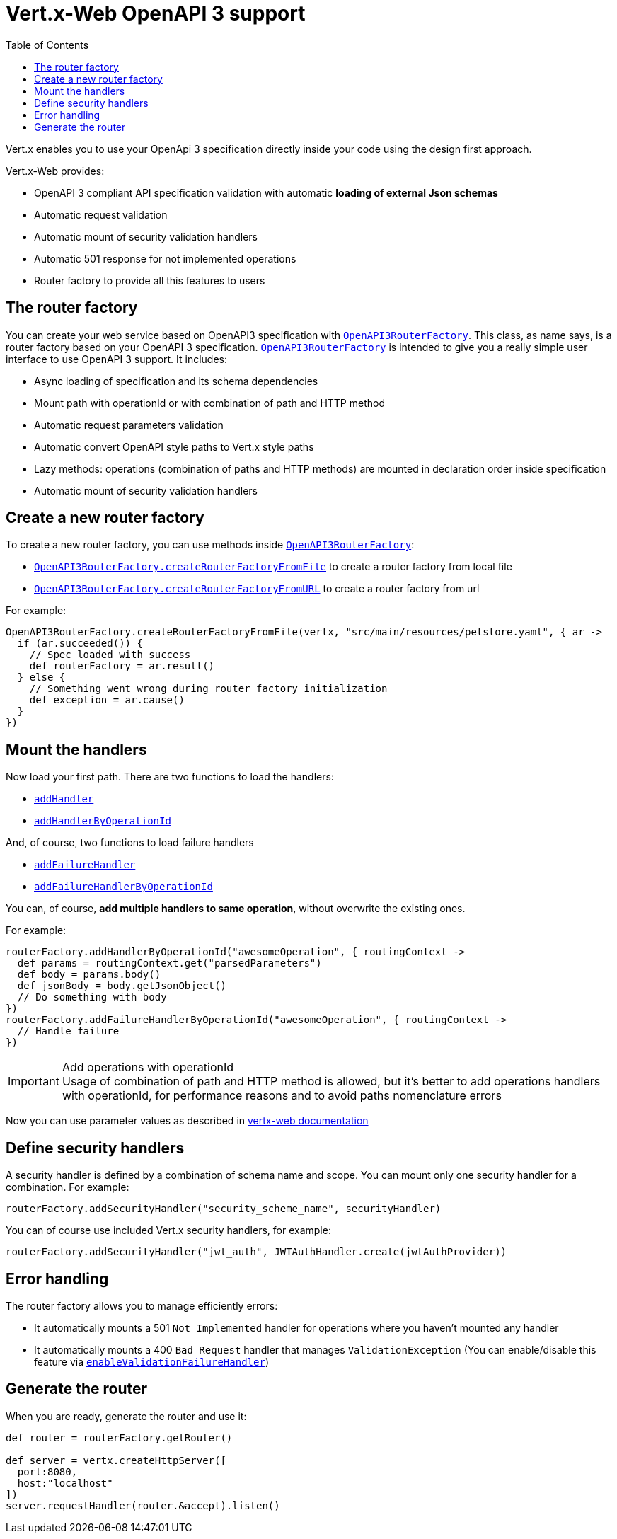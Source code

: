 = Vert.x-Web OpenAPI 3 support
:toc: left

Vert.x enables you to use your OpenApi 3 specification directly inside your code using the design first approach.

Vert.x-Web provides:

* OpenAPI 3 compliant API specification validation with automatic **loading of external Json schemas**
* Automatic request validation
* Automatic mount of security validation handlers
* Automatic 501 response for not implemented operations
* Router factory to provide all this features to users

== The router factory
You can create your web service based on OpenAPI3 specification with `link:../../apidocs/io/vertx/ext/web/designdriven/openapi3/OpenAPI3RouterFactory.html[OpenAPI3RouterFactory]`.
This class, as name says, is a router factory based on your OpenAPI 3 specification.
`link:../../apidocs/io/vertx/ext/web/designdriven/openapi3/OpenAPI3RouterFactory.html[OpenAPI3RouterFactory]` is intended to give you a really simple user interface to use OpenAPI 3 support. It includes:

* Async loading of specification and its schema dependencies
* Mount path with operationId or with combination of path and HTTP method
* Automatic request parameters validation
* Automatic convert OpenAPI style paths to Vert.x style paths
* Lazy methods: operations (combination of paths and HTTP methods) are mounted in declaration order inside specification
* Automatic mount of security validation handlers

== Create a new router factory
To create a new router factory, you can use methods inside `link:../../apidocs/io/vertx/ext/web/designdriven/openapi3/OpenAPI3RouterFactory.html[OpenAPI3RouterFactory]`:

* `link:../../apidocs/io/vertx/ext/web/designdriven/openapi3/OpenAPI3RouterFactory.html#createRouterFactoryFromFile-io.vertx.core.Vertx-java.lang.String-io.vertx.core.Handler-[OpenAPI3RouterFactory.createRouterFactoryFromFile]` to create a router factory from local file
* `link:../../apidocs/io/vertx/ext/web/designdriven/openapi3/OpenAPI3RouterFactory.html#createRouterFactoryFromURL-io.vertx.core.Vertx-java.lang.String-io.vertx.core.Handler-[OpenAPI3RouterFactory.createRouterFactoryFromURL]` to create a router factory from url

For example:
[source,groovy]
----
OpenAPI3RouterFactory.createRouterFactoryFromFile(vertx, "src/main/resources/petstore.yaml", { ar ->
  if (ar.succeeded()) {
    // Spec loaded with success
    def routerFactory = ar.result()
  } else {
    // Something went wrong during router factory initialization
    def exception = ar.cause()
  }
})

----

== Mount the handlers
Now load your first path. There are two functions to load the handlers:

* `link:../../apidocs/io/vertx/ext/web/designdriven/DesignDrivenRouterFactory.html#addHandler-io.vertx.core.http.HttpMethod-java.lang.String-io.vertx.core.Handler-[addHandler]`
* `link:../../apidocs/io/vertx/ext/web/designdriven/openapi3/OpenAPI3RouterFactory.html#addHandlerByOperationId-java.lang.String-io.vertx.core.Handler-[addHandlerByOperationId]`

And, of course, two functions to load failure handlers

* `link:../../apidocs/io/vertx/ext/web/designdriven/DesignDrivenRouterFactory.html#addFailureHandler-io.vertx.core.http.HttpMethod-java.lang.String-io.vertx.core.Handler-[addFailureHandler]`
* `link:../../apidocs/io/vertx/ext/web/designdriven/openapi3/OpenAPI3RouterFactory.html#addFailureHandlerByOperationId-java.lang.String-io.vertx.core.Handler-[addFailureHandlerByOperationId]`

You can, of course, **add multiple handlers to same operation**, without overwrite the existing ones.

For example:
[source,groovy]
----
routerFactory.addHandlerByOperationId("awesomeOperation", { routingContext ->
  def params = routingContext.get("parsedParameters")
  def body = params.body()
  def jsonBody = body.getJsonObject()
  // Do something with body
})
routerFactory.addFailureHandlerByOperationId("awesomeOperation", { routingContext ->
  // Handle failure
})

----

.Add operations with operationId
IMPORTANT: Usage of combination of path and HTTP method is allowed, but it's better to add operations handlers with operationId, for performance reasons and to avoid paths nomenclature errors

Now you can use parameter values as described in http://vertx.io/docs/vertx-web/java/#_andling_parameters[vertx-web documentation]

== Define security handlers
A security handler is defined by a combination of schema name and scope. You can mount only one security handler for a combination.
For example:

[source,groovy]
----
routerFactory.addSecurityHandler("security_scheme_name", securityHandler)

----

You can of course use included Vert.x security handlers, for example:

[source,groovy]
----
routerFactory.addSecurityHandler("jwt_auth", JWTAuthHandler.create(jwtAuthProvider))

----

== Error handling
The router factory allows you to manage efficiently errors:

* It automatically mounts a 501 `Not Implemented` handler for operations where you haven't mounted any handler
* It automatically mounts a 400 `Bad Request` handler that manages `ValidationException` (You can enable/disable this feature via `link:../../apidocs/io/vertx/ext/web/designdriven/DesignDrivenRouterFactory.html#enableValidationFailureHandler-boolean-[enableValidationFailureHandler]`)

== Generate the router
When you are ready, generate the router and use it:

[source,groovy]
----
def router = routerFactory.getRouter()

def server = vertx.createHttpServer([
  port:8080,
  host:"localhost"
])
server.requestHandler(router.&accept).listen()

----
